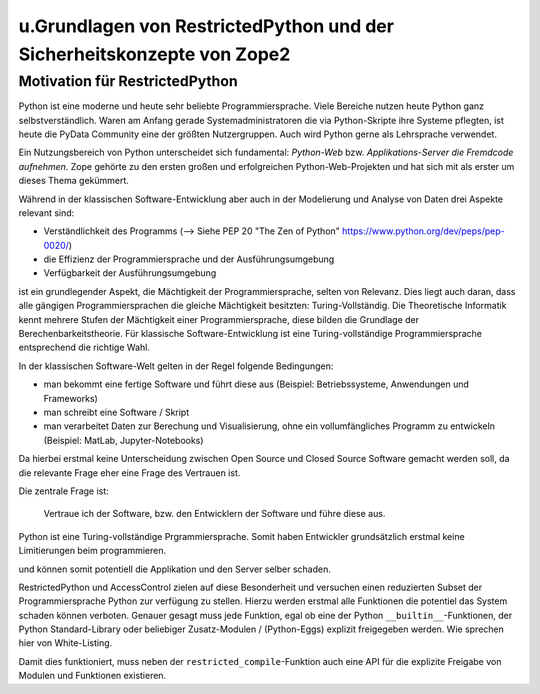 u.Grundlagen von RestrictedPython und der Sicherheitskonzepte von Zope2
=====================================================================


Motivation für RestrictedPython
-------------------------------

Python ist eine moderne und heute sehr beliebte Programmiersprache.
Viele Bereiche nutzen heute Python ganz selbstverständlich.
Waren am Anfang gerade Systemadministratoren die via  Python-Skripte ihre Systeme pflegten, ist heute die PyData Community eine der größten Nutzergruppen.
Auch wird Python gerne als Lehrsprache verwendet.

Ein Nutzungsbereich von Python unterscheidet sich fundamental: *Python-Web* bzw. *Applikations-Server die Fremdcode aufnehmen*.
Zope gehörte zu den ersten großen und erfolgreichen Python-Web-Projekten und hat sich mit als erster um dieses Thema gekümmert.

Während in der klassischen Software-Entwicklung aber auch in der Modelierung und Analyse von Daten drei Aspekte relevant sind:

* Verständlichkeit des Programms (--> Siehe PEP 20 "The Zen of Python" https://www.python.org/dev/peps/pep-0020/)
* die Effizienz der Programmiersprache und der Ausführungsumgebung
* Verfügbarkeit der Ausführungsumgebung

ist ein grundlegender Aspekt, die Mächtigkeit der Programmiersprache, selten von Relevanz.
Dies liegt auch daran, dass alle gängigen Programmiersprachen die gleiche Mächtigkeit besitzten: Turing-Vollständig.
Die Theoretische Informatik kennt mehrere Stufen der Mächtigkeit einer Programmiersprache, diese bilden die Grundlage der Berechenbarkeitstheorie.
Für klassische Software-Entwicklung ist eine Turing-vollständige Programmiersprache entsprechend die richtige Wahl.

In der klassischen Software-Welt gelten in der Regel folgende Bedingungen:

* man bekommt eine fertige Software und führt diese aus (Beispiel: Betriebssysteme, Anwendungen und Frameworks)
* man schreibt eine Software / Skript
* man verarbeitet Daten zur Berechung und Visualisierung, ohne ein vollumfängliches Programm zu entwickeln (Beispiel: MatLab, Jupyter-Notebooks)

Da hierbei erstmal keine Unterscheidung zwischen Open Source und Closed Source Software gemacht werden soll, da die relevante Frage eher eine Frage des Vertrauen ist.

Die zentrale Frage ist:

 Vertraue ich der Software, bzw. den Entwicklern der Software und führe diese aus.




Python ist eine Turing-vollständige Prgrammiersprache.
Somit haben Entwickler grundsätzlich erstmal keine Limitierungen beim programmieren.



und können somit potentiell die Applikation und den Server selber schaden.

RestrictedPython und AccessControl zielen auf diese Besonderheit und versuchen einen reduzierten Subset der Programmiersprache Python zur verfügung zu stellen.
Hierzu werden erstmal alle Funktionen die potentiel das System schaden können verboten.
Genauer gesagt muss jede Funktion, egal ob eine der Python ``__builtin__``-Funktionen, der Python Standard-Library oder beliebiger Zusatz-Modulen / (Python-Eggs) explizit freigegeben werden.
Wie sprechen hier von White-Listing.

Damit dies funktioniert, muss neben der ``restricted_compile``-Funktion auch eine API für die explizite Freigabe von Modulen und Funktionen existieren.
